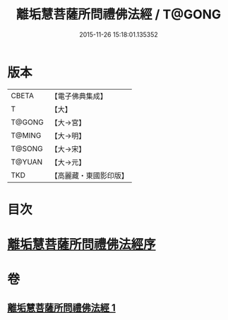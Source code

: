 #+TITLE: 離垢慧菩薩所問禮佛法經 / T@GONG
#+DATE: 2015-11-26 15:18:01.135352
* 版本
 |     CBETA|【電子佛典集成】|
 |         T|【大】     |
 |    T@GONG|【大→宮】   |
 |    T@MING|【大→明】   |
 |    T@SONG|【大→宋】   |
 |    T@YUAN|【大→元】   |
 |       TKD|【高麗藏・東國影印版】|

* 目次
* [[file:KR6i0116_001.txt::001-0698b23][離垢慧菩薩所問禮佛法經序]]
* 卷
** [[file:KR6i0116_001.txt][離垢慧菩薩所問禮佛法經 1]]
